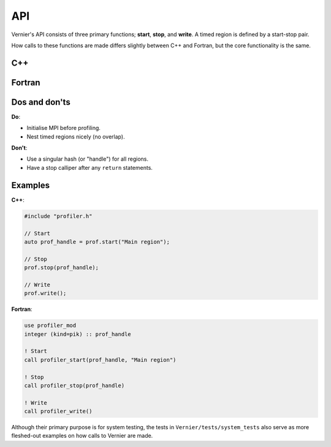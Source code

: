 API
---

Vernier's API consists of three primary functions; **start**, **stop**,
and **write**. A timed region is defined by a start-stop pair.

How calls to these functions are made differs slightly between C++ and Fortran,
but the core functionality is the same. 

C++
^^^

.. doxygenfunction:: Vernier::start
   :project: vernier

.. doxygenfunction:: Vernier::stop
   :project: vernier

.. doxygenfunction:: Vernier::write
   :project: vernier

Fortran
^^^^^^^

.. doxygennamespace:: profiler_mod
   :project: vernier
   :content-only:

.. doxygenfunction:: profiler_stop

.. doxygenfunction:: profiler_write

Dos and don'ts
^^^^^^^^^^^^^^

**Do**:

* Initialise MPI before profiling.
* Nest timed regions nicely (no overlap).

**Don't**:

* Use a singular hash (or "handle") for all regions.
* Have a stop calliper after any ``return`` statements.

Examples
^^^^^^^^
.. TODO: Update the names of the Profiler class and "prof" object, and update
         the instructions accordingly.

**C++**:

.. code-block:: cpp
 
   #include "profiler.h"

   // Start
   auto prof_handle = prof.start("Main region");

   // Stop
   prof.stop(prof_handle);

   // Write
   prof.write();

**Fortran**:

.. code-block:: f90

   use profiler_mod
   integer (kind=pik) :: prof_handle

   ! Start
   call profiler_start(prof_handle, "Main region")

   ! Stop
   call profiler_stop(prof_handle)

   ! Write
   call profiler_write()

Although their primary purpose is for system testing, the tests in
``Vernier/tests/system_tests`` also serve as more fleshed-out examples on how
calls to Vernier are made. 
